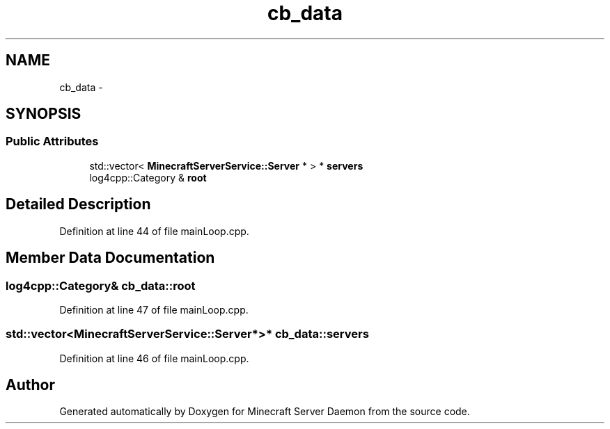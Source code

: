.TH "cb_data" 3 "Fri Jul 1 2016" "Minecraft Server Daemon" \" -*- nroff -*-
.ad l
.nh
.SH NAME
cb_data \- 
.SH SYNOPSIS
.br
.PP
.SS "Public Attributes"

.in +1c
.ti -1c
.RI "std::vector< \fBMinecraftServerService::Server\fP * > * \fBservers\fP"
.br
.ti -1c
.RI "log4cpp::Category & \fBroot\fP"
.br
.in -1c
.SH "Detailed Description"
.PP 
Definition at line 44 of file mainLoop\&.cpp\&.
.SH "Member Data Documentation"
.PP 
.SS "log4cpp::Category& cb_data::root"

.PP
Definition at line 47 of file mainLoop\&.cpp\&.
.SS "std::vector<\fBMinecraftServerService::Server\fP*>* cb_data::servers"

.PP
Definition at line 46 of file mainLoop\&.cpp\&.

.SH "Author"
.PP 
Generated automatically by Doxygen for Minecraft Server Daemon from the source code\&.
